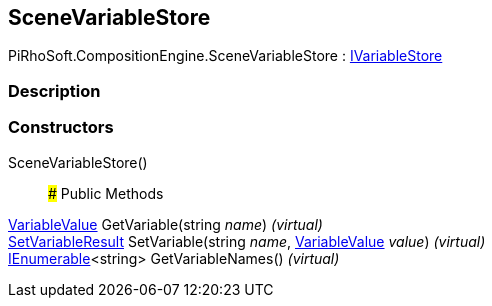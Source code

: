 [#reference/scene-variable-store]

## SceneVariableStore

PiRhoSoft.CompositionEngine.SceneVariableStore : <<reference/i-variable-store.html,IVariableStore>>

### Description

### Constructors

SceneVariableStore()::

### Public Methods

<<reference/variable-value.html,VariableValue>> GetVariable(string _name_) _(virtual)_::

<<reference/set-variable-result.html,SetVariableResult>> SetVariable(string _name_, <<reference/variable-value.html,VariableValue>> _value_) _(virtual)_::

https://docs.microsoft.com/en-us/dotnet/api/System.Collections.Generic.IEnumerable-1[IEnumerable^]<string> GetVariableNames() _(virtual)_::
